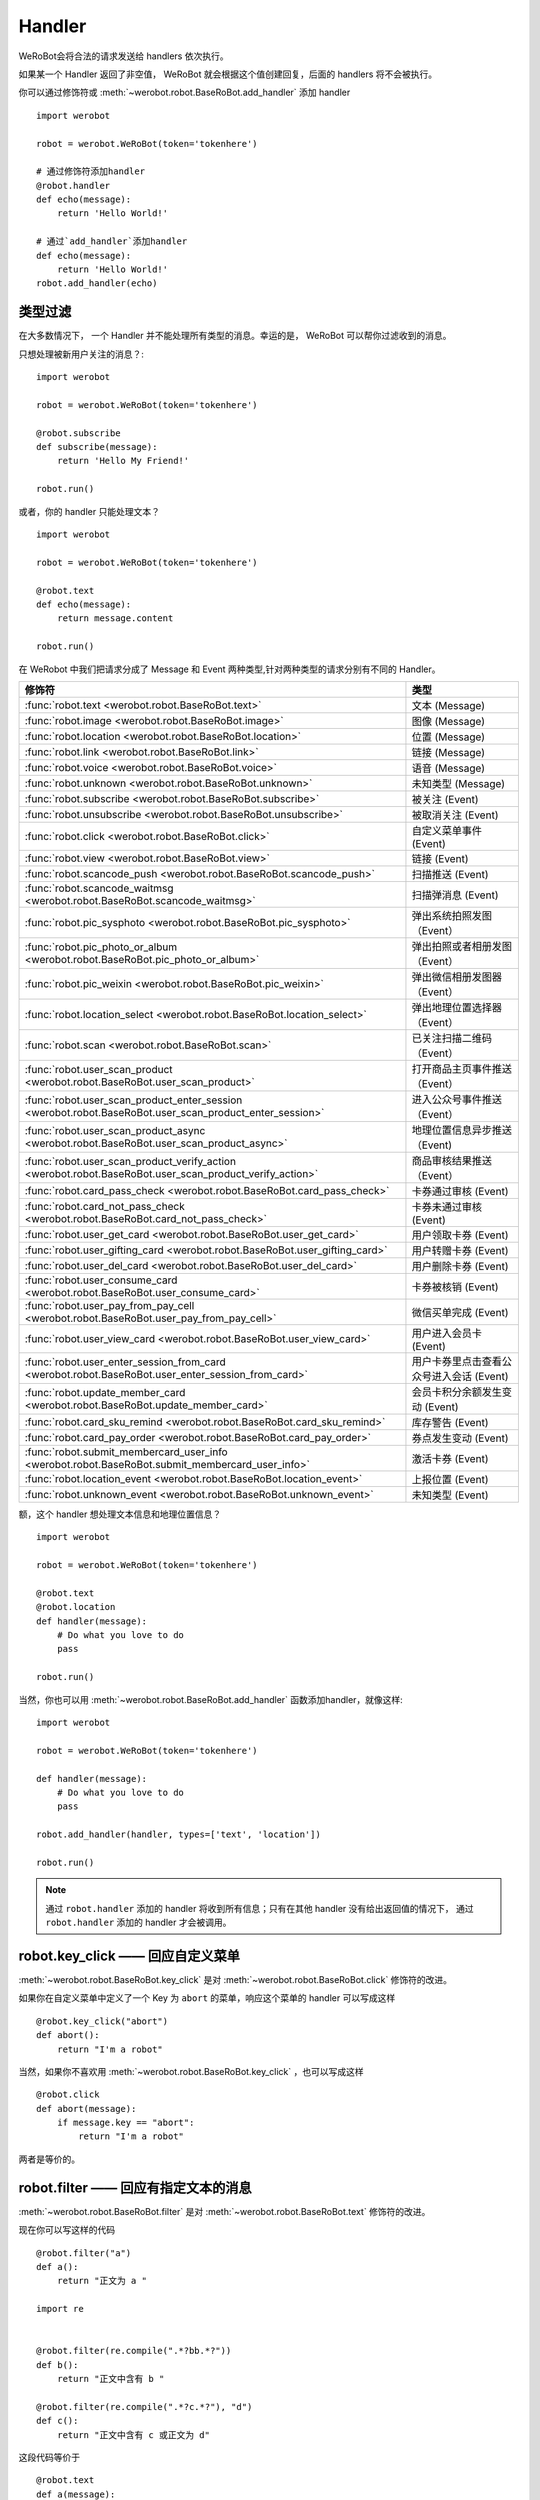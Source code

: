 Handler
=========


WeRoBot会将合法的请求发送给 handlers 依次执行。

如果某一个 Handler 返回了非空值， WeRoBot 就会根据这个值创建回复，后面的 handlers 将不会被执行。

你可以通过修饰符或 :meth:`~werobot.robot.BaseRoBot.add_handler` 添加 handler ::

    import werobot

    robot = werobot.WeRoBot(token='tokenhere')

    # 通过修饰符添加handler
    @robot.handler
    def echo(message):
        return 'Hello World!'

    # 通过`add_handler`添加handler
    def echo(message):
        return 'Hello World!'
    robot.add_handler(echo)

类型过滤
------------

在大多数情况下， 一个 Handler 并不能处理所有类型的消息。幸运的是， WeRoBot 可以帮你过滤收到的消息。

只想处理被新用户关注的消息？::

    import werobot

    robot = werobot.WeRoBot(token='tokenhere')

    @robot.subscribe
    def subscribe(message):
        return 'Hello My Friend!'

    robot.run()

或者，你的 handler 只能处理文本？ ::

    import werobot

    robot = werobot.WeRoBot(token='tokenhere')

    @robot.text
    def echo(message):
        return message.content

    robot.run()

在 WeRobot 中我们把请求分成了 Message 和 Event 两种类型,针对两种类型的请求分别有不同的 Handler。

========================================================================================================  =========================================
修饰符                                                                                                       类型
========================================================================================================  =========================================
:func:`robot.text <werobot.robot.BaseRoBot.text>`                                                           文本 (Message)
:func:`robot.image <werobot.robot.BaseRoBot.image>`                                                         图像 (Message)
:func:`robot.location <werobot.robot.BaseRoBot.location>`                                                   位置 (Message)
:func:`robot.link <werobot.robot.BaseRoBot.link>`                                                           链接 (Message)
:func:`robot.voice <werobot.robot.BaseRoBot.voice>`                                                         语音 (Message)
:func:`robot.unknown <werobot.robot.BaseRoBot.unknown>`                                                     未知类型 (Message)
:func:`robot.subscribe <werobot.robot.BaseRoBot.subscribe>`                                                 被关注 (Event)
:func:`robot.unsubscribe <werobot.robot.BaseRoBot.unsubscribe>`                                             被取消关注 (Event)
:func:`robot.click <werobot.robot.BaseRoBot.click>`                                                         自定义菜单事件 (Event)
:func:`robot.view <werobot.robot.BaseRoBot.view>`                                                           链接 (Event)
:func:`robot.scancode_push <werobot.robot.BaseRoBot.scancode_push>`                                         扫描推送 (Event)
:func:`robot.scancode_waitmsg <werobot.robot.BaseRoBot.scancode_waitmsg>`                                   扫描弹消息 (Event)
:func:`robot.pic_sysphoto <werobot.robot.BaseRoBot.pic_sysphoto>`                                           弹出系统拍照发图（Event）
:func:`robot.pic_photo_or_album <werobot.robot.BaseRoBot.pic_photo_or_album>`                               弹出拍照或者相册发图（Event）
:func:`robot.pic_weixin <werobot.robot.BaseRoBot.pic_weixin>`                                               弹出微信相册发图器（Event）
:func:`robot.location_select <werobot.robot.BaseRoBot.location_select>`                                     弹出地理位置选择器（Event）
:func:`robot.scan <werobot.robot.BaseRoBot.scan>`                                                           已关注扫描二维码（Event）
:func:`robot.user_scan_product <werobot.robot.BaseRoBot.user_scan_product>`                                 打开商品主页事件推送（Event）
:func:`robot.user_scan_product_enter_session <werobot.robot.BaseRoBot.user_scan_product_enter_session>`     进入公众号事件推送（Event）
:func:`robot.user_scan_product_async <werobot.robot.BaseRoBot.user_scan_product_async>`                     地理位置信息异步推送（Event)
:func:`robot.user_scan_product_verify_action <werobot.robot.BaseRoBot.user_scan_product_verify_action>`     商品审核结果推送（Event）
:func:`robot.card_pass_check <werobot.robot.BaseRoBot.card_pass_check>`                                     卡券通过审核 (Event)
:func:`robot.card_not_pass_check <werobot.robot.BaseRoBot.card_not_pass_check>`                             卡券未通过审核 (Event)
:func:`robot.user_get_card <werobot.robot.BaseRoBot.user_get_card>`                                         用户领取卡券 (Event)
:func:`robot.user_gifting_card <werobot.robot.BaseRoBot.user_gifting_card>`                                 用户转赠卡券 (Event)
:func:`robot.user_del_card <werobot.robot.BaseRoBot.user_del_card>`                                         用户删除卡券 (Event)
:func:`robot.user_consume_card <werobot.robot.BaseRoBot.user_consume_card>`                                 卡券被核销 (Event)
:func:`robot.user_pay_from_pay_cell <werobot.robot.BaseRoBot.user_pay_from_pay_cell>`                       微信买单完成 (Event)
:func:`robot.user_view_card <werobot.robot.BaseRoBot.user_view_card>`                                       用户进入会员卡 (Event)
:func:`robot.user_enter_session_from_card <werobot.robot.BaseRoBot.user_enter_session_from_card>`           用户卡券里点击查看公众号进入会话 (Event)
:func:`robot.update_member_card <werobot.robot.BaseRoBot.update_member_card>`                               会员卡积分余额发生变动 (Event)
:func:`robot.card_sku_remind <werobot.robot.BaseRoBot.card_sku_remind>`                                     库存警告 (Event)
:func:`robot.card_pay_order <werobot.robot.BaseRoBot.card_pay_order>`                                       券点发生变动 (Event)
:func:`robot.submit_membercard_user_info <werobot.robot.BaseRoBot.submit_membercard_user_info>`             激活卡券 (Event)
:func:`robot.location_event <werobot.robot.BaseRoBot.location_event>`                                       上报位置 (Event)
:func:`robot.unknown_event <werobot.robot.BaseRoBot.unknown_event>`                                         未知类型 (Event)
========================================================================================================  =========================================

额，这个 handler 想处理文本信息和地理位置信息？ ::

    import werobot

    robot = werobot.WeRoBot(token='tokenhere')

    @robot.text
    @robot.location
    def handler(message):
        # Do what you love to do
        pass

    robot.run()

当然，你也可以用 :meth:`~werobot.robot.BaseRoBot.add_handler` 函数添加handler，就像这样::

    import werobot

    robot = werobot.WeRoBot(token='tokenhere')

    def handler(message):
        # Do what you love to do
        pass

    robot.add_handler(handler, types=['text', 'location'])

    robot.run()

.. note:: 通过 ``robot.handler`` 添加的 handler 将收到所有信息；只有在其他 handler 没有给出返回值的情况下， 通过 ``robot.handler`` 添加的 handler 才会被调用。

robot.key_click —— 回应自定义菜单
---------------------------------

:meth:`~werobot.robot.BaseRoBot.key_click` 是对 :meth:`~werobot.robot.BaseRoBot.click` 修饰符的改进。

如果你在自定义菜单中定义了一个 Key 为 ``abort`` 的菜单，响应这个菜单的 handler 可以写成这样 ::

    @robot.key_click("abort")
    def abort():
        return "I'm a robot"

当然，如果你不喜欢用 :meth:`~werobot.robot.BaseRoBot.key_click` ，也可以写成这样 ::

    @robot.click
    def abort(message):
        if message.key == "abort":
            return "I'm a robot"

两者是等价的。

robot.filter ——  回应有指定文本的消息
-------------------------------------

:meth:`~werobot.robot.BaseRoBot.filter` 是对 :meth:`~werobot.robot.BaseRoBot.text` 修饰符的改进。

现在你可以写这样的代码 ::

    @robot.filter("a")
    def a():
        return "正文为 a "

    import re


    @robot.filter(re.compile(".*?bb.*?"))
    def b():
        return "正文中含有 b "

    @robot.filter(re.compile(".*?c.*?"), "d")
    def c():
        return "正文中含有 c 或正文为 d"

这段代码等价于 ::

    @robot.text
    def a(message):
        if message.content == "a":
            return "正文为 a "
    import re


    @robot.text
    def b():
        if re.compile(".*?bb.*?").match(message.content):
            return "正文中含有 b "

    @robot.text
    def c():
        if re.compile(".*?c.*?").match(message.content) or message.content == "d":
            return "正文中含有 c 或正文为 d"

如果你想通过修饰符以外的方法添加 filter，可以使用 :func:`~werobot.robot.BaseRoBot.add_filter` 方法 ::

    def say_hello():
        return "hello!"

    robot.add_filter(func=say_hello, rules=["hello", "hi", re.compile(".*?hello.*?")])

更多内容详见 :class:`werobot.robot.BaseRoBot`
